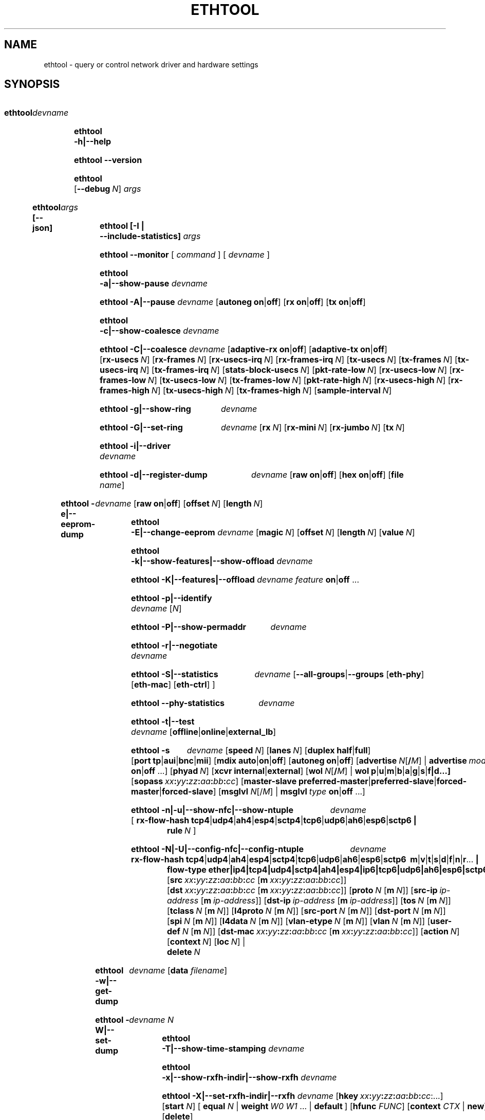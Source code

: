 .\" -*- nroff -*-
.\" Copyright 1999 by David S. Miller.  All Rights Reserved.
.\" Portions Copyright 2001 Sun Microsystems
.\" Portions Copyright 2007, 2009 Free Software Foundation, Inc.
.\" This file may be copied under the terms of the GNU Public License.
.\" 
.\" There must be no text lines before .TH.  Use '.' for vertical spacing.
.\"
.\"	.An - list of n alternative values as in "flav vanilla|strawberry"
.\"
.de A1
\\fB\\$1\\fP|\\fB\\$2\\fP
..
.de A2
\\fB\\$1\\fP\ \\fB\\$2\\fP|\\fB\\$3\\fP
..
.de A3
\\fB\\$1\\fP\ \\fB\\$2\\fP|\\fB\\$3\\fP|\\fB\\$4\\fP
..
.de A4
\\fB\\$1\\fP\ \\fB\\$2\\fP|\\fB\\$3\\fP|\\fB\\$4\\fP|\\fB\\$5\\fP
..
.\" 
.\"	.Bn - same as above but framed by square brackets
.\"
.de B1
[\\fB\\$1\\fP|\\fB\\$2\\fP]
..
.de B2
[\\fB\\$1\\fP\ \\fB\\$2\\fP|\\fB\\$3\\fP]
..
.de B3
[\\fB\\$1\\fP\ \\fB\\$2\\fP|\\fB\\$3\\fP|\\fB\\$4\\fP]
..
.de B4
[\\fB\\$1\\fP\ \\fB\\$2\\fP|\\fB\\$3\\fP|\\fB\\$4\\fP|\\fB\\$5\\fP]
..
.\"
.\"	.BN - value with a numeric input as in "[value N]"
.\"
.de BN
[\\fB\\$1\\fP\ \\fIN\\fP]
..
.\"
.\"	.BM - same as above but has a mask field for format "[value N [m N]]"
.\"
.de BM
[\\fB\\$1\\fP\ \\fIN\\fP\ [\\fBm\\fP\ \\fIN\\fP]]
..
.\"
.\"	\(*MA - mac address
.\"
.ds MA \fIxx\fP\fB:\fP\fIyy\fP\fB:\fP\fIzz\fP\fB:\fP\fIaa\fP\fB:\fP\fIbb\fP\fB:\fP\fIcc\fP
.\"
.\"	\(*MS - master-slave property
.\"
.ds MS \fBpreferred-master\fP|\fBpreferred-slave\fP|\fBforced-master\fP|\fBforced-slave\fP
.\"
.\"	\(*PA - IP address
.\"
.ds PA \fIip-address\fP
.\"
.\"	\(*WO - wol flags
.\"
.ds WO \fBp\fP|\fBu\fP|\fBm\fP|\fBb\fP|\fBa\fP|\fBg\fP|\fBs\fP|\fBf|\fBd\fP...
.\"
.\"	\(*FL - flow type values
.\"
.ds FL \fBtcp4\fP|\fBudp4\fP|\fBah4\fP|\fBesp4\fP|\fBsctp4\fP|\fBtcp6\fP|\fBudp6\fP|\fBah6\fP|\fBesp6\fP|\fBsctp6\fP
.\"
.\"	\(*HO - hash options
.\"
.ds HO \fBm\fP|\fBv\fP|\fBt\fP|\fBs\fP|\fBd\fP|\fBf\fP|\fBn\fP|\fBr\fP...
.\"
.\"	\(*SD - Self-diag test values
.\"
.ds SD \fBoffline\fP|\fBonline\fP|\fBexternal_lb\fP
.\"
.\"	\(*NC - Network Classifier type values
.\"
.ds NC \fBether\fP|\fBip4\fP|\fBtcp4\fP|\fBudp4\fP|\fBsctp4\fP|\fBah4\fP|\fBesp4\fP|\fBip6\fP|\fBtcp6\fP|\fBudp6\fP|\fBah6\fP|\fBesp6\fP|\fBsctp6\fP
..
.\"
.\" Start URL.
.de UR
.  ds m1 \\$1\"
.  nh
.  if \\n(mH \{\
.    \" Start diversion in a new environment.
.    do ev URL-div
.    do di URL-div
.  \}
..
.\" End URL.
.de UE
.  ie \\n(mH \{\
.    br
.    di
.    ev
.
.    \" Has there been one or more input lines for the link text?
.    ie \\n(dn \{\
.      do HTML-NS "<a href=""\\*(m1"">"
.      \" Yes, strip off final newline of diversion and emit it.
.      do chop URL-div
.      do URL-div
\c
.      do HTML-NS </a>
.    \}
.    el \
.      do HTML-NS "<a href=""\\*(m1"">\\*(m1</a>"
\&\\$*\"
.  \}
.  el \
\\*(la\\*(m1\\*(ra\\$*\"
.
.  hy \\n(HY
..
.
.TH ETHTOOL 8 "September 2021" "Ethtool version 5.14"
.SH NAME
ethtool \- query or control network driver and hardware settings
.
.SH SYNOPSIS
.\" Do not adjust lines (i.e. left justification) and do not hyphenate.
.na
.nh
.HP
.B ethtool
.I devname
.HP
.B ethtool \-h|\-\-help
.HP
.B ethtool \-\-version
.HP
.B ethtool
.BN --debug
.I args
.HP
.B ethtool [--json]
.I args
.HP
.B ethtool [-I | --include-statistics]
.I args
.HP
.B ethtool \-\-monitor
[
.I command
] [
.I devname
]
.HP
.B ethtool \-a|\-\-show\-pause
.I devname
.HP
.B ethtool \-A|\-\-pause
.I devname
.B2 autoneg on off
.B2 rx on off
.B2 tx on off
.HP
.B ethtool \-c|\-\-show\-coalesce
.I devname
.HP
.B ethtool \-C|\-\-coalesce
.I devname
.B2 adaptive\-rx on off
.B2 adaptive\-tx on off
.BN rx\-usecs
.BN rx\-frames
.BN rx\-usecs\-irq
.BN rx\-frames\-irq
.BN tx\-usecs
.BN tx\-frames
.BN tx\-usecs\-irq
.BN tx\-frames\-irq
.BN stats\-block\-usecs
.BN pkt\-rate\-low
.BN rx\-usecs\-low
.BN rx\-frames\-low
.BN tx\-usecs\-low
.BN tx\-frames\-low
.BN pkt\-rate\-high
.BN rx\-usecs\-high
.BN rx\-frames\-high
.BN tx\-usecs\-high
.BN tx\-frames\-high
.BN sample\-interval
.HP
.B ethtool \-g|\-\-show\-ring
.I devname
.HP
.B ethtool \-G|\-\-set\-ring
.I devname
.BN rx
.BN rx\-mini
.BN rx\-jumbo
.BN tx
.HP
.B ethtool \-i|\-\-driver
.I devname
.HP
.B ethtool \-d|\-\-register\-dump
.I devname
.B2 raw on off
.B2 hex on off
.RB [ file 
.IR name ]
.HP
.B ethtool \-e|\-\-eeprom\-dump
.I devname
.B2 raw on off
.BN offset
.BN length
.HP
.B ethtool \-E|\-\-change\-eeprom
.I devname
.BN magic
.BN offset
.BN length
.BN value
.HP
.B ethtool \-k|\-\-show\-features|\-\-show\-offload
.I devname
.HP
.B ethtool \-K|\-\-features|\-\-offload
.I devname feature
.A1 on off
.RB ...
.HP
.B ethtool \-p|\-\-identify
.I devname
.RI [ N ]
.HP
.B ethtool \-P|\-\-show\-permaddr
.I devname
.HP
.B ethtool \-r|\-\-negotiate
.I devname
.HP
.B ethtool \-S|\-\-statistics
.I devname
.RB [\fB\-\-all\-groups\fP|\fB\-\-groups
.RB [\fBeth\-phy\fP]
.RB [\fBeth\-mac\fP]
.RB [\fBeth\-ctrl\fP]
.RN [\fBrmon\fP]
.RB ]
.HP
.B ethtool \-\-phy\-statistics
.I devname
.HP
.B ethtool \-t|\-\-test
.I devname
.RI [\*(SD]
.HP
.B ethtool \-s
.I devname
.BN speed
.BN lanes
.B2 duplex half full
.B4 port tp aui bnc mii fibre da
.B3 mdix auto on off
.B2 autoneg on off
.RB [ advertise \ \fIN\fP[\fB/\fP\fIM\fP]
|
.BI advertise \ mode
.A1 on off
.RB ...]
.BN phyad
.B2 xcvr internal external
.RB [ wol \ \fIN\fP[\fB/\fP\fIM\fP]
.RB | \ wol \ \*(WO]
.RB [ sopass \ \*(MA]
.RB [ master-slave \ \*(MS]
.RB [ msglvl
.IR N\fP[/\fIM\fP] \ |
.BI msglvl \ type
.A1 on off
.RB ...]
.HP
.B ethtool \-n|\-u|\-\-show\-nfc|\-\-show\-ntuple
.I devname
.RB [\  rx\-flow\-hash \ \*(FL \ |
.br
.BI rule \ N
.RB ]
.HP
.B ethtool \-N|\-U|\-\-config\-nfc|\-\-config\-ntuple
.I devname
.BR rx\-flow\-hash \ \*(FL \ \: \*(HO \ |
.br
.B flow\-type \*(NC
.RB [ src \ \*(MA\ [ m \ \*(MA]]
.RB [ dst \ \*(MA\ [ m \ \*(MA]]
.BM proto
.RB [ src\-ip \ \*(PA\ [ m \ \*(PA]]
.RB [ dst\-ip \ \*(PA\ [ m \ \*(PA]]
.BM tos
.BM tclass
.BM l4proto
.BM src\-port
.BM dst\-port
.BM spi
.BM l4data
.BM vlan\-etype
.BM vlan
.BM user\-def
.RB [ dst-mac \ \*(MA\ [ m \ \*(MA]]
.BN action
.BN context
.BN loc
.RB |
.br
.BI delete \ N
.HP
.B ethtool \-w|\-\-get\-dump
.I devname
.RB [ data
.IR filename ]
.HP
.B ethtool\ \-W|\-\-set\-dump
.I devname N
.HP
.B ethtool \-T|\-\-show\-time\-stamping
.I devname
.HP
.B ethtool \-x|\-\-show\-rxfh\-indir|\-\-show\-rxfh
.I devname
.HP
.B ethtool \-X|\-\-set\-rxfh\-indir|\-\-rxfh
.I devname
.RB [ hkey \ \*(MA:\...]
.RB [ start
.IR N ]
.RB [\  equal
.IR N \ |
.BI weight\  W0
.IR W1
.RB ...\ | \ default \ ]
.RB [ hfunc
.IR FUNC ]
.RB [ context
.I CTX
.RB |\  new ]
.RB [ delete ]
.HP
.B ethtool \-f|\-\-flash
.I devname file
.RI [ N ]
.HP
.B ethtool \-l|\-\-show\-channels
.I devname
.HP
.B ethtool \-L|\-\-set\-channels
.I devname
.BN rx
.BN tx
.BN other
.BN combined
.HP
.B ethtool \-m|\-\-dump\-module\-eeprom|\-\-module\-info
.I devname
.B2 raw on off
.B2 hex on off
.BN offset
.BN length
.BN page
.BN bank
.BN i2c
.HP
.B ethtool \-\-show\-priv\-flags
.I devname
.HP
.B ethtool \-\-set\-priv\-flags
.I devname flag
.A1 on off
.RB ...
.HP
.B ethtool \-\-show\-eee
.I devname
.HP
.B ethtool \-\-set\-eee
.I devname
.B2 eee on off
.B2 tx-lpi on off
.BN tx-timer
.BN advertise
.HP
.B ethtool \-\-set\-phy\-tunable
.I devname
.RB [
.B downshift
.A1 on off
.BN count
.RB ]
.RB [
.B fast\-link\-down
.A1 on off
.BN msecs
.RB ]
.RB [
.B energy\-detect\-power\-down
.A1 on off
.BN msecs
.RB ]
.HP
.B ethtool \-\-get\-phy\-tunable
.I devname
.RB [ downshift ]
.RB [ fast-link-down ]
.RB [ energy-detect-power-down ]
.HP
.B ethtool \-\-get\-tunable
.I devname
.RB [ rx-copybreak ]
.RB [ tx-copybreak ]
.RB [ pfc-prevention-tout ]
.HP
.B ethtool \-\-set\-tunable
.I devname
.BN rx\-copybreak
.BN tx\-copybreak
.BN pfc\-prevention\-tout
.HP
.B ethtool \-\-reset
.I devname
.BN flags
.RB [ mgmt ]
.RB [ mgmt-shared ]
.RB [ irq ]
.RB [ irq-shared ]
.RB [ dma ]
.RB [ dma-shared ]
.RB [ filter ]
.RB [ filter-shared ]
.RB [ offload ]
.RB [ offload-shared ]
.RB [ mac ]
.RB [ mac-shared ]
.RB [ phy ]
.RB [ phy-shared ]
.RB [ ram ]
.RB [ ram-shared ]
.RB [ ap ]
.RB [ ap-shared ]
.RB [ dedicated ]
.RB [ all ]
.HP
.B ethtool \-\-show\-fec
.I devname
.HP
.B ethtool \-\-set\-fec
.I devname
.B encoding
.BR auto | off | rs | baser | llrs \ [...]
.HP
.B ethtool \-Q|\-\-per\-queue
.I devname
.RB [ queue_mask
.IR %x ]
.I sub_command
.RB ...
 .
.HP
.B ethtool \-\-cable\-test
.I devname
.HP
.B ethtool \-\-cable\-test\-tdr
.I devname
.BN first N
.BN last N
.BN step N
.BN pair N
.HP
.B ethtool \-\-show\-tunnels
.I devname
.
.\" Adjust lines (i.e. full justification) and hyphenate.
.ad
.hy

.SH DESCRIPTION
.BI ethtool
is used to query and control network device driver and hardware
settings, particularly for wired Ethernet devices.

.I devname
is the name of the network device on which ethtool should operate.

.SH OPTIONS
.B ethtool
with a single argument specifying the device name prints current
settings of the specified device.
.TP
.B \-h \-\-help
Shows a short help message.
.TP
.B \-\-version
Shows the ethtool version number.
.TP
.BI \-\-debug \ N
Turns on debugging messages. Argument is interpreted as a mask:
.TS
nokeep;
lB	l.
0x01  Parser information
.TE
.TP
.BI \-\-json
Output results in JavaScript Object Notation (JSON). Only a subset of
options support this. Those which do not will continue to output
plain text in the presence of this option.
.TP
.B \-I \-\-include\-statistics
Include command-related statistics in the output. This option allows
displaying relevant device statistics for selected get commands.
.TP
.B \-a \-\-show\-pause
Queries the specified Ethernet device for pause parameter information.
.TP
.B \-A \-\-pause
Changes the pause parameters of the specified Ethernet device.
.RS 4
.TP
.A2 autoneg on off
Specifies whether pause autonegotiation should be enabled.
.TP
.A2 rx on off
Specifies whether RX pause should be enabled.
.TP
.A2 tx on off
Specifies whether TX pause should be enabled.
.RE
.TP
.B \-c \-\-show\-coalesce
Queries the specified network device for coalescing information.
.TP
.B \-C \-\-coalesce
Changes the coalescing settings of the specified network device.
.TP
.B \-g \-\-show\-ring
Queries the specified network device for rx/tx ring parameter information.
.TP
.B \-G \-\-set\-ring
Changes the rx/tx ring parameters of the specified network device.
.RS 4
.TP
.BI rx \ N
Changes the number of ring entries for the Rx ring.
.TP
.BI rx\-mini \ N
Changes the number of ring entries for the Rx Mini ring.
.TP
.BI rx\-jumbo \ N
Changes the number of ring entries for the Rx Jumbo ring.
.TP
.BI tx \ N
Changes the number of ring entries for the Tx ring.
.RE
.TP
.B \-i \-\-driver
Queries the specified network device for associated driver information.
.TP
.B \-d \-\-register\-dump
Retrieves and prints a register dump for the specified network device.
The register format for some devices is known and decoded others
are printed in hex.
When 
.I raw 
is enabled, then ethtool dumps the raw register data to stdout.
If
.I file
is specified, then use contents of previous raw register dump, rather
than reading from the device.
.TP
.B \-e \-\-eeprom\-dump
Retrieves and prints an EEPROM dump for the specified network device.
When raw is enabled, then it dumps the raw EEPROM data to stdout. The
length and offset parameters allow dumping certain portions of the EEPROM.
Default is to dump the entire EEPROM.
.RS 4
.TP
.BI raw \ on|off
.TP
.BI offset \ N
.TP
.BI length \ N
.RE
.TP
.B \-E \-\-change\-eeprom
If value is specified, changes EEPROM byte for the specified network device.
offset and value specify which byte and it's new value. If value is not
specified, stdin is read and written to the EEPROM. The length and offset
parameters allow writing to certain portions of the EEPROM.
Because of the persistent nature of writing to the EEPROM, a device-specific
magic key must be specified to prevent the accidental writing to the EEPROM.
.TP
.B \-k \-\-show\-features \-\-show\-offload
Queries the specified network device for the state of protocol
offload and other features.
.TP
.B \-K \-\-features \-\-offload
Changes the offload parameters and other features of the specified
network device.  The following feature names are built-in and others
may be defined by the kernel.
.RS 4
.TP
.A2 rx on off
Specifies whether RX checksumming should be enabled.
.TP
.A2 tx on off
Specifies whether TX checksumming should be enabled.
.TP
.A2 sg on off
Specifies whether scatter-gather should be enabled.
.TP
.A2 tso on off
Specifies whether TCP segmentation offload should be enabled.
.TP
.A2 ufo on off
Specifies whether UDP fragmentation offload should be enabled 
.TP
.A2 gso on off
Specifies whether generic segmentation offload should be enabled 
.TP
.A2 gro on off
Specifies whether generic receive offload should be enabled
.TP
.A2 lro on off
Specifies whether large receive offload should be enabled
.TP
.A2 rxvlan on off
Specifies whether RX VLAN acceleration should be enabled
.TP
.A2 txvlan on off
Specifies whether TX VLAN acceleration should be enabled
.TP
.A2 ntuple on off
Specifies whether Rx ntuple filters and actions should be enabled
.TP
.A2 rxhash on off
Specifies whether receive hashing offload should be enabled
.RE
.TP
.B \-p \-\-identify
Initiates adapter-specific action intended to enable an operator to
easily identify the adapter by sight.  Typically this involves
blinking one or more LEDs on the specific network port.
.RS 4
.TP
.BN
Length of time to perform phys-id, in seconds.
.RE
.TP
.B \-P \-\-show\-permaddr
Queries the specified network device for permanent hardware address.
.TP
.B \-r \-\-negotiate
Restarts auto-negotiation on the specified Ethernet device, if
auto-negotiation is enabled.
.TP
.B \-S \-\-statistics
Queries the specified network device for standard (IEEE, IETF, etc.), or NIC-
and driver-specific statistics. NIC- and driver-specific statistics are
requested when no group of statistics is specified.

NIC- and driver-specific statistics and standard statistics are independent,
devices may implement either, both or none. There is little commonality between
naming of NIC- and driver-specific statistics across vendors.
.RS 4
.TP
.B \fB\-\-all\-groups
.E
.TP
.B \fB\-\-groups [\fBeth\-phy\fP] [\fBeth\-mac\fP] [\fBeth\-ctrl\fP] [\fBrmon\fP]
Request groups of standard device statistics.
.RE
.TP
.B \-\-phy\-statistics
Queries the specified network device for PHY specific statistics.
.TP
.B \-t \-\-test
Executes adapter selftest on the specified network device. Possible test modes are:
.RS 4
.TP
.B offline
Perform full set of tests, possibly interrupting normal operation
during the tests,
.TP
.B online
Perform limited set of tests, not interrupting normal operation,
.TP
.B external_lb
Perform full set of tests, as for \fBoffline\fR, and additionally an
external-loopback test.
.RE
.TP
.B \-s \-\-change
Allows changing some or all settings of the specified network device.
All following options only apply if
.B \-s
was specified.
.RS 4
.TP
.BI speed \ N
Set speed in Mb/s.
.B ethtool
with just the device name as an argument will show you the supported device speeds.
.TP
.BI lanes \ N
Set number of lanes.
.TP
.A2 duplex half full
Sets full or half duplex mode.
.TP
.A4 port tp aui bnc mii fibre da
Selects device port.
.TP
.BR master-slave \ \*(MS
Configure MASTER/SLAVE role of the PHY. When the PHY is configured as MASTER,
the PMA Transmit function shall source TX_TCLK from a local clock source. When
configured as SLAVE, the PMA Transmit function shall source TX_TCLK from the
clock recovered from data stream provided by MASTER. Not all devices support this.
.TS
nokeep;
lB	l.
preferred-master	Prefer MASTER role on autonegotiation
preferred-slave	Prefer SLAVE role on autonegotiation
forced-master	Force the PHY in MASTER role. Can be used without autonegotiation
forced-slave	Force the PHY in SLAVE role. Can be used without autonegotiation
.TE
.TP
.A3 mdix auto on off
Selects MDI-X mode for port. May be used to override the automatic
detection feature of most adapters. An argument of \fBauto\fR means
automatic detection of MDI status, \fBon\fR forces MDI-X (crossover)
mode, while \fBoff\fR means MDI (straight through) mode.  The driver
should guarantee that this command takes effect immediately, and if
necessary may reset the link to cause the change to take effect.
.TP
.A2 autoneg on off
Specifies whether autonegotiation should be enabled. Autonegotiation 
is enabled by default, but in some network devices may have trouble
with it, so you can disable it if really necessary. 
.TP
.BI advertise \ N
Sets the speed and duplex advertised by autonegotiation.  The argument is
a hexadecimal value using one or a combination of the following values:
.TS
nokeep;
lB	l	lB.
0x001	10baseT Half
0x002	10baseT Full
0x004	100baseT Half
0x008	100baseT Full
0x80000000000000000	100baseT1 Full
0x40000000000000000000000	100baseFX Half
0x80000000000000000000000	100baseFX Full
0x010	1000baseT Half	(not supported by IEEE standards)
0x020	1000baseT Full
0x20000	1000baseKX Full
0x20000000000	1000baseX Full
0x100000000000000000	1000baseT1 Full
0x8000	2500baseX Full	(not supported by IEEE standards)
0x800000000000	2500baseT Full
0x1000000000000	5000baseT Full
0x1000	10000baseT Full
0x40000	10000baseKX4 Full
0x80000	10000baseKR Full
0x100000	10000baseR_FEC
0x40000000000	10000baseCR Full
0x80000000000	10000baseSR Full
0x100000000000	10000baseLR Full
0x200000000000	10000baseLRM Full
0x400000000000	10000baseER Full
0x200000	20000baseMLD2 Full	(not supported by IEEE standards)
0x400000	20000baseKR2 Full	(not supported by IEEE standards)
0x80000000	25000baseCR Full
0x100000000	25000baseKR Full
0x200000000	25000baseSR Full
0x800000	40000baseKR4 Full
0x1000000	40000baseCR4 Full
0x2000000	40000baseSR4 Full
0x4000000	40000baseLR4 Full
0x400000000	50000baseCR2 Full
0x800000000	50000baseKR2 Full
0x10000000000	50000baseSR2 Full
0x10000000000000	50000baseKR Full
0x20000000000000	50000baseSR Full
0x40000000000000	50000baseCR Full
0x80000000000000	50000baseLR_ER_FR Full
0x100000000000000	50000baseDR Full
0x8000000	56000baseKR4 Full
0x10000000	56000baseCR4 Full
0x20000000	56000baseSR4 Full
0x40000000	56000baseLR4 Full
0x1000000000	100000baseKR4 Full
0x2000000000	100000baseSR4 Full
0x4000000000	100000baseCR4 Full
0x8000000000	100000baseLR4_ER4 Full
0x200000000000000	100000baseKR2 Full
0x400000000000000	100000baseSR2 Full
0x800000000000000	100000baseCR2 Full
0x1000000000000000	100000baseLR2_ER2_FR2 Full
0x2000000000000000	100000baseDR2 Full
0x8000000000000000000	100000baseKR Full
0x10000000000000000000	100000baseSR Full
0x20000000000000000000	100000baseLR_ER_FR Full
0x40000000000000000000	100000baseCR Full
0x80000000000000000000	100000baseDR Full
0x4000000000000000	200000baseKR4 Full
0x8000000000000000	200000baseSR4 Full
0x10000000000000000	200000baseLR4_ER4_FR4 Full
0x20000000000000000	200000baseDR4 Full
0x40000000000000000	200000baseCR4 Full
0x100000000000000000000	200000baseKR2 Full
0x200000000000000000000	200000baseSR2 Full
0x400000000000000000000	200000baseLR2_ER2_FR2 Full
0x800000000000000000000	200000baseDR2 Full
0x1000000000000000000000	200000baseCR2 Full
0x200000000000000000	400000baseKR8 Full
0x400000000000000000	400000baseSR8 Full
0x800000000000000000	400000baseLR8_ER8_FR8 Full
0x1000000000000000000	400000baseDR8 Full
0x2000000000000000000	400000baseCR8 Full
0x2000000000000000000000	400000baseKR4 Full
0x4000000000000000000000	400000baseSR4 Full
0x8000000000000000000000	400000baseLR4_ER4_FR4 Full
0x10000000000000000000000	400000baseDR4 Full
0x20000000000000000000000	400000baseCR4 Full
.TE
.TP
.BI phyad \ N
PHY address.
.TP
.A2 xcvr internal external
Selects transceiver type. Currently only internal and external can be
specified, in the future further types might be added.
.TP
.BR wol \ \*(WO
Sets Wake-on-LAN options.  Not all devices support this.  The argument to 
this option is a string of characters specifying which options to enable.
.TS
nokeep;
lB	l.
p	Wake on PHY activity
u	Wake on unicast messages
m	Wake on multicast messages
b	Wake on broadcast messages
a	Wake on ARP
g	Wake on MagicPacket\[tm]
s	Enable SecureOn\[tm] password for MagicPacket\[tm]
f	Wake on filter(s)
d	T{
Disable (wake on nothing).  This option clears all previous options.
T}
.TE
.TP
.B sopass \*(MA
Sets the SecureOn\[tm] password.  The argument to this option must be 6
bytes in Ethernet MAC hex format (\*(MA).
.PP
.BI msglvl \ N
.br
.BI msglvl \ type
.A1 on off
.RB ...
.RS
Sets the driver message type flags by name or number. \fItype\fR
names the type of message to enable or disable; \fIN\fR specifies the
new flags numerically. The defined type names and numbers are:
.TS
nokeep;
lB	l	l.
drv	0x0001  General driver status
probe	0x0002  Hardware probing
link	0x0004  Link state
timer	0x0008  Periodic status check
ifdown	0x0010  Interface being brought down
ifup	0x0020  Interface being brought up
rx_err	0x0040  Receive error
tx_err	0x0080  Transmit error
tx_queued	0x0100  Transmit queueing
intr	0x0200  Interrupt handling
tx_done	0x0400  Transmit completion
rx_status	0x0800  Receive completion
pktdata	0x1000  Packet contents
hw	0x2000  Hardware status
wol	0x4000  Wake-on-LAN status
.TE
.PP
The precise meanings of these type flags differ between drivers.
.RE
.PD
.RE
.TP
.B \-n \-u \-\-show\-nfc \-\-show\-ntuple
Retrieves receive network flow classification options or rules.
.RS 4
.TP
.BR rx\-flow\-hash \ \*(FL
Retrieves the hash options for the specified flow type.
.TS
nokeep;
lB	l.
tcp4	TCP over IPv4
udp4	UDP over IPv4
ah4	IPSEC AH over IPv4
esp4	IPSEC ESP over IPv4
sctp4	SCTP over IPv4
tcp6	TCP over IPv6
udp6	UDP over IPv6
ah6	IPSEC AH over IPv6
esp6	IPSEC ESP over IPv6
sctp6	SCTP over IPv6
.TE
.TP
.BI rule \ N
Retrieves the RX classification rule with the given ID.
.RE
.PD
.RE
.TP
.B \-N \-U \-\-config\-nfc \-\-config\-ntuple
Configures receive network flow classification options or rules.
.RS 4
.TP
.BR rx\-flow\-hash \ \*(FL \: \*(HO
Configures the hash options for the specified flow type.
.TS
nokeep;
lB	l.
m	Hash on the Layer 2 destination address of the rx packet.
v	Hash on the VLAN tag of the rx packet.
t	Hash on the Layer 3 protocol field of the rx packet.
s	Hash on the IP source address of the rx packet.
d	Hash on the IP destination address of the rx packet.
f	Hash on bytes 0 and 1 of the Layer 4 header of the rx packet.
n	Hash on bytes 2 and 3 of the Layer 4 header of the rx packet.
r	T{
Discard all packets of this flow type. When this option is set, all
other options are ignored.
T}
.TE
.TP
.B flow\-type \*(NC
Inserts or updates a classification rule for the specified flow type.
.TS
nokeep;
lB	l.
ether	Ethernet
ip4	Raw IPv4
tcp4	TCP over IPv4
udp4	UDP over IPv4
sctp4	SCTP over IPv4
ah4	IPSEC AH over IPv4
esp4	IPSEC ESP over IPv4
ip6	Raw IPv6
tcp6	TCP over IPv6
udp6	UDP over IPv6
sctp6	SCTP over IPv6
ah6	IPSEC AH over IPv6
esp6	IPSEC ESP over IPv6
.TE
.PP
For all fields that allow both a value and a mask to be specified, the
mask may be specified immediately after the value using the \fBm\fR
keyword, or separately using the field name keyword with \fB-mask\fR
appended, e.g. \fBsrc-mask\fR.
.PD
.TP
.BR src \ \*(MA\ [ m \ \*(MA]
Includes the source MAC address, specified as 6 bytes in hexadecimal
separated by colons, along with an optional mask.  Valid only for
flow-type ether.
.TP
.BR dst \ \*(MA\ [ m \ \*(MA]
Includes the destination MAC address, specified as 6 bytes in hexadecimal
separated by colons, along with an optional mask.  Valid only for
flow-type ether.
.TP
.BI proto \ N \\fR\ [\\fPm \ N \\fR]\\fP
Includes the Ethernet protocol number (ethertype) and an optional mask.
Valid only for flow-type ether.
.TP
.BR src\-ip \ \*(PA\ [ m \ \*(PA]
Specify the source IP address of the incoming packet to match along with
an optional mask.  Valid for all IP based flow-types.
.TP
.BR dst\-ip \ \*(PA\ [ m \ \*(PA]
Specify the destination IP address of the incoming packet to match along
with an optional mask.  Valid for all IP based flow-types.
.TP
.BI tos \ N \\fR\ [\\fPm \ N \\fR]\\fP
Specify the value of the Type of Service field in the incoming packet to
match along with an optional mask.  Applies to all IPv4 based flow-types.
.TP
.BI tclass \ N \\fR\ [\\fPm \ N \\fR]\\fP
Specify the value of the Traffic Class field in the incoming packet to
match along with an optional mask.  Applies to all IPv6 based flow-types.
.TP
.BI l4proto \ N \\fR\ [\\fPm \ N \\fR]\\fP
Includes the layer 4 protocol number and optional mask.  Valid only for
flow-types ip4 and ip6.
.TP
.BI src\-port \ N \\fR\ [\\fPm \ N \\fR]\\fP
Specify the value of the source port field (applicable to TCP/UDP packets)
in the incoming packet to match along with an optional mask.  Valid for
flow-types ip4, tcp4, udp4, and sctp4 and their IPv6 equivalents.
.TP
.BI dst\-port \ N \\fR\ [\\fPm \ N \\fR]\\fP
Specify the value of the destination port field (applicable to TCP/UDP
packets)in the incoming packet to match along with an optional mask.
Valid for flow-types ip4, tcp4, udp4, and sctp4 and their IPv6 equivalents.
.TP
.BI spi \ N \\fR\ [\\fPm \ N \\fR]\\fP
Specify the value of the security parameter index field (applicable to
AH/ESP packets)in the incoming packet to match along with an optional
mask.  Valid for flow-types ip4, ah4, and esp4 and their IPv6 equivalents.
.TP
.BI l4data \ N \\fR\ [\\fPm \ N \\fR]\\fP
Specify the value of the first 4 Bytes of Layer 4 in the incoming packet to
match along with an optional mask.  Valid for ip4 and ip6 flow-types.
.TP
.BI vlan\-etype \ N \\fR\ [\\fPm \ N \\fR]\\fP
Includes the VLAN tag Ethertype and an optional mask.
.TP
.BI vlan \ N \\fR\ [\\fPm \ N \\fR]\\fP
Includes the VLAN tag and an optional mask.
.TP
.BI user\-def \ N \\fR\ [\\fPm \ N \\fR]\\fP
Includes 64-bits of user-specific data and an optional mask.
.TP
.BR dst-mac \ \*(MA\ [ m \ \*(MA]
Includes the destination MAC address, specified as 6 bytes in hexadecimal
separated by colons, along with an optional mask.
Valid for all IP based flow-types.
.TP
.BI action \ N
Specifies the Rx queue to send packets to, or some other action.
.TS
nokeep;
lB	l.
-1	Drop the matched flow
-2	Use the matched flow as a Wake-on-LAN filter
0 or higher	Rx queue to route the flow
.TE
.TP
.BI context \ N
Specifies the RSS context to spread packets over multiple queues; either
.B 0
for the default RSS context, or a value returned by
.BI ethtool\ -X\  ... \ context
.BR new .
.TP
.BI vf \ N
Specifies the Virtual Function the filter applies to. Not compatible with action.
.TP
.BI queue \ N
Specifies the Rx queue to send packets to. Not compatible with action.
.TP
.BI loc \ N
Specify the location/ID to insert the rule. This will overwrite
any rule present in that location and will not go through any
of the rule ordering process.
.TP
.BI delete \ N
Deletes the RX classification rule with the given ID.
.RE
.TP
.B \-w \-\-get\-dump
Retrieves and prints firmware dump for the specified network device.
By default, it prints out the dump flag, version and length of the dump data.
When
.I data
is indicated, then ethtool fetches the dump data and directs it to a
.I file.
.TP
.B \-W \-\-set\-dump
Sets the dump flag for the device.
.TP
.B \-T \-\-show\-time\-stamping
Show the device's time stamping capabilities and associated PTP
hardware clock.
.TP
.B \-x \-\-show\-rxfh\-indir \-\-show\-rxfh
Retrieves the receive flow hash indirection table and/or RSS hash key.
.TP
.B \-X \-\-set\-rxfh\-indir \-\-rxfh
Configures the receive flow hash indirection table and/or RSS hash key.
.RS 4
.TP
.BI hkey
Sets RSS hash key of the specified network device. RSS hash key should be of device supported length.
Hash key format must be in xx:yy:zz:aa:bb:cc format meaning both the nibbles of a byte should be mentioned
even if a nibble is zero.
.TP
.BI hfunc
Sets RSS hash function of the specified network device.
List of RSS hash functions which kernel supports is shown as a part of the --show-rxfh command output.
.TP
.BI start\  N
For the \fBequal\fR and \fBweight\fR options, sets the starting receive queue
for spreading flows to \fIN\fR.
.TP
.BI equal\  N
Sets the receive flow hash indirection table to spread flows evenly
between the first \fIN\fR receive queues.
.TP
\fBweight\fR \fIW0 W1\fR ...
Sets the receive flow hash indirection table to spread flows between
receive queues according to the given weights.  The sum of the weights
must be non-zero and must not exceed the size of the indirection table.
.TP
.BI default
Sets the receive flow hash indirection table to its default value.
.TP
\fBcontext \fICTX\fR | \fBnew\fR
Specifies an RSS context to act on; either
.B new
to allocate a new RSS context, or
.IR CTX ,
a value returned by a previous
.IB ... \ context
.BR new .
.TP
.B delete
Delete the specified RSS context.  May only be used in conjunction with
.B context
and a non-zero
.I CTX
value.
.RE
.TP
.B \-f \-\-flash
Write a firmware image to flash or other non-volatile memory on the
device.
.RS 4
.TP
.I file
Specifies the filename of the firmware image.  The firmware must first
be installed in one of the directories where the kernel firmware
loader or firmware agent will look, such as /lib/firmware.
.TP
.I N
If the device stores multiple firmware images in separate regions of
non-volatile memory, this parameter may be used to specify which
region is to be written.  The default is 0, requesting that all
regions are written.  All other values are driver-dependent.
.RE
.PD
.TP
.B \-l \-\-show\-channels
Queries the specified network device for the numbers of channels it has.
A channel is an IRQ and the set of queues that can trigger that IRQ.
.TP
.B \-L \-\-set\-channels
Changes the numbers of channels of the specified network device.
.RS 4
.TP
.BI rx \ N
Changes the number of channels with only receive queues.
.TP
.BI tx \ N
Changes the number of channels with only transmit queues.
.TP
.BI other \ N
Changes the number of channels used only for other purposes e.g. link interrupts or SR-IOV co-ordination.
.TP
.BI combined \ N
Changes the number of multi-purpose channels.
.RE
.TP
.B \-m \-\-dump\-module\-eeprom \-\-module\-info
Retrieves and if possible decodes the EEPROM from plugin modules, e.g SFP+, QSFP.
If the driver and module support it, the optical diagnostic information is also
read and decoded.
When either one of
.I page,
.I bank
or
.I i2c
parameters is specified, dumps only of a single page or its portion is
allowed. In such a case
.I offset
and
.I length
parameters are treated relatively to EEPROM page boundaries.
.TP
.B \-\-show\-priv\-flags
Queries the specified network device for its private flags.  The
names and meanings of private flags (if any) are defined by each
network device driver.
.TP
.B \-\-set\-priv\-flags
Sets the device's private flags as specified.
.RS 4
.PP
.I flag
.A1 on off
Sets the state of the named private flag.
.RE
.TP
.B \-\-show\-eee
Queries the specified network device for its support of Energy-Efficient
Ethernet (according to the IEEE 802.3az specifications)
.TP
.B \-\-set\-eee
Sets the device EEE behaviour.
.RS 4
.TP
.A2 eee on off
Enables/disables the device support of EEE.
.TP
.A2 tx-lpi on off
Determines whether the device should assert its Tx LPI.
.TP
.BI advertise \ N
Sets the speeds for which the device should advertise EEE capabilities.
Values are as for
.B \-\-change advertise
.TP
.BI tx-timer \ N
Sets the amount of time the device should stay in idle mode prior to asserting
its Tx LPI (in microseconds). This has meaning only when Tx LPI is enabled.
.RE
.TP
.B \-\-set\-phy\-tunable
Sets the PHY tunable parameters.
.RS 4
.TP
.A2 downshift on off
Specifies whether downshift should be enabled.
.TS
nokeep;
lB	l.
.BI count \ N
	Sets the PHY downshift re-tries count.
.TE
.TP
.A2 fast-link-down on off
Specifies whether Fast Link Down should be enabled and time until link down (if supported).
.TS
nokeep;
lB	l.
.BI msecs \ N
	Sets the period after which the link is reported as down. Note that the PHY may choose
	the closest supported value. Only on reading back the tunable do you get the actual value.
.TE
.TP
.A2 energy-detect-power-down on off
Specifies whether Energy Detect Power Down (EDPD) should be enabled (if supported).
This will put the RX and TX circuit blocks into a low power mode, and the PHY will
wake up periodically to send link pulses to avoid any lock-up situation with a peer
PHY that may also have EDPD enabled. By default, this setting will also enable the
periodic transmission of TX pulses.
.TS
nokeep;
lB	l.
.BI msecs \ N
	Some PHYs support configuration of the wake-up interval to send TX pulses.
	This setting allows the control of this interval, and 0 disables TX pulses
	if the PHY supports this. Disabling TX pulses can create a lock-up situation
	where neither of the PHYs wakes the other one. If unspecified the default
	value (in milliseconds) will be used by the PHY.
.TE
.TP
.PD
.RE
.TP
.B \-\-get\-phy\-tunable
Gets the PHY tunable parameters.
.RS 4
.TP
.B downshift
For operation in cabling environments that are incompatible with 1000BASE-T,
PHY device provides an automatic link speed downshift operation.
Link speed downshift after N failed 1000BASE-T auto-negotiation attempts.
Downshift is useful where cable does not have the 4 pairs instance.

Gets the PHY downshift count/status.
.TP
.B fast\-link\-down
Depending on the mode it may take 0.5s - 1s until a broken link is reported as down.
In certain use cases a link-down event needs to be reported as soon as possible.
Some PHYs support a Fast Link Down Feature and may allow configuration of the delay
before a broken link is reported as being down.

Gets the PHY Fast Link Down status / period.
.TP
.B energy\-detect\-power\-down
Gets the current configured setting for Energy Detect Power Down (if supported).

.RE
.TP
.B \-\-get\-tunable
Get the tunable parameters.
.RS 4
.TP
.B rx\-copybreak
Get the current rx copybreak value in bytes.
.TP
.B tx\-copybreak
Get the current tx copybreak value in bytes.
.TP
.B pfc\-prevention\-tout
Get the current pfc prevention timeout value in msecs.
.RE
.TP
.B \-\-set\-tunable
Set driver's tunable parameters.
.RS 4
.TP
.BI rx\-copybreak \ N
Set the rx copybreak value in bytes.
.TP
.BI tx\-copybreak \ N
Set the tx copybreak value in bytes.
.TP
.BI pfc\-prevention\-tout \ N
Set pfc prevention timeout in msecs. Value of 0 means disable and 65535 means auto.
.RE
.TP
.B \-\-reset
Reset hardware components specified by flags and components listed below
.RS 4
.TP
.BI flags \ N
Resets the components based on direct flags mask
.TP
.B mgmt
Management processor
.TP
.B irq
Interrupt requester
.TP
.B dma
DMA engine
.TP
.B filter
Filtering/flow direction
.TP
.B offload
Protocol offload
.TP
.B mac
Media access controller
.TP
.B phy
Transceiver/PHY
.TP
.B ram
RAM shared between multiple components
.B ap
Application Processor
.TP
.B dedicated
All components dedicated to this interface
.TP
.B all
All components used by this interface, even if shared
.RE
.TP
.B \-\-show\-fec
Queries the specified network device for its support of Forward Error Correction.
.TP
.B \-\-set\-fec
Configures Forward Error Correction for the specified network device.

Forward Error Correction modes selected by a user are expected to be persisted
after any hotplug events. If a module is swapped that does not support the
current FEC mode, the driver or firmware must take the link down
administratively and report the problem in the system logs for users to correct.
.RS 4
.TP
.BR encoding\ auto | off | rs | baser | llrs \ [...]

Sets the FEC encoding for the device.  Combinations of options are specified as
e.g.
.B encoding auto rs
; the semantics of such combinations vary between drivers.
.TS
nokeep;
lB	l.
auto	Use the driver's default encoding
off	Turn off FEC
RS	Force RS-FEC encoding
BaseR	Force BaseR encoding
LLRS	Force LLRS-FEC encoding
.TE
.RE
.TP
.B \-Q|\-\-per\-queue
Applies provided sub command to specific queues.
.RS 4
.TP
.B queue_mask %x
Sets the specific queues which the sub command is applied to.
If queue_mask is not set, the sub command will be applied to all queues.
.TP
.B sub_command
Sub command to apply. The supported sub commands include --show-coalesce and
--coalesce.
.RE
.TP
q.B \-\-cable\-test
Perform a cable test and report the results. What results are returned depends
on the capabilities of the network interface. Typically open pairs and shorted
pairs can be reported, along with pairs being O.K. When a fault is detected
the approximate distance to the fault may be reported.
.TP
.B \-\-cable\-test\-tdr
Perform a cable test and report the raw Time Domain Reflectometer
data.  A pulse is sent down a cable pair and the amplitude of the
reflection, for a given distance, is reported. A break in the cable
returns a big reflection. Minor damage to the cable returns a small
reflection. If the cable is shorted, the amplitude of the reflection
can be negative. By default, data is returned for lengths between 0
and 150m at 1m steps, for all pairs. However parameters can be passed
to restrict the collection of data. It should be noted, that the
interface will round the distances to whatever granularity is actually
implemented. This is often 0.8 of a meter. The results should include
the actual rounded first and last distance and step size.
.RS 4
.TP
.B first \ N
Distance along the cable, in meters, where the first measurement
should be made.
.TP
.B last \ N
Distance along the cable, in meters, where the last measurement should
be made.
.TP
.B step \ N
Distance, in meters, between each measurement.
.TP
.B pair \ N
Which pair should be measured. Typically a cable has 4 pairs. 0 = Pair A, 1 = Pair B, ...
.RE
.TP
.B \-\-monitor
Listens to netlink notification and displays them.
.RS 4
.TP
.I command
If argument matching a command is used, ethtool only shows notifications of
this type. Without such argument or with --all, all notification types are
shown.
.TP
.I devname
If a device name is used as argument, only notification for this device are
shown. Default is to show notifications for all devices.
.RE
.TP
.B \-\-show\-tunnels
Show tunnel-related device capabilities and state.
List UDP ports kernel has programmed the device to parse as VxLAN,
or GENEVE tunnels.
.RE
.SH BUGS
Not supported (in part or whole) on all network drivers.
.SH AUTHOR
.B ethtool
was written by David Miller.

Modifications by 
Jeff Garzik, 
Tim Hockin,
Jakub Jelinek,
Andre Majorel,
Eli Kupermann,
Scott Feldman,
Andi Kleen,
Alexander Duyck,
Sucheta Chakraborty,
Jesse Brandeburg,
Ben Hutchings,
Scott Branden.
.SH AVAILABILITY
.B ethtool
is available from
.UR http://www.kernel.org/pub/software/network/ethtool/
.UE
